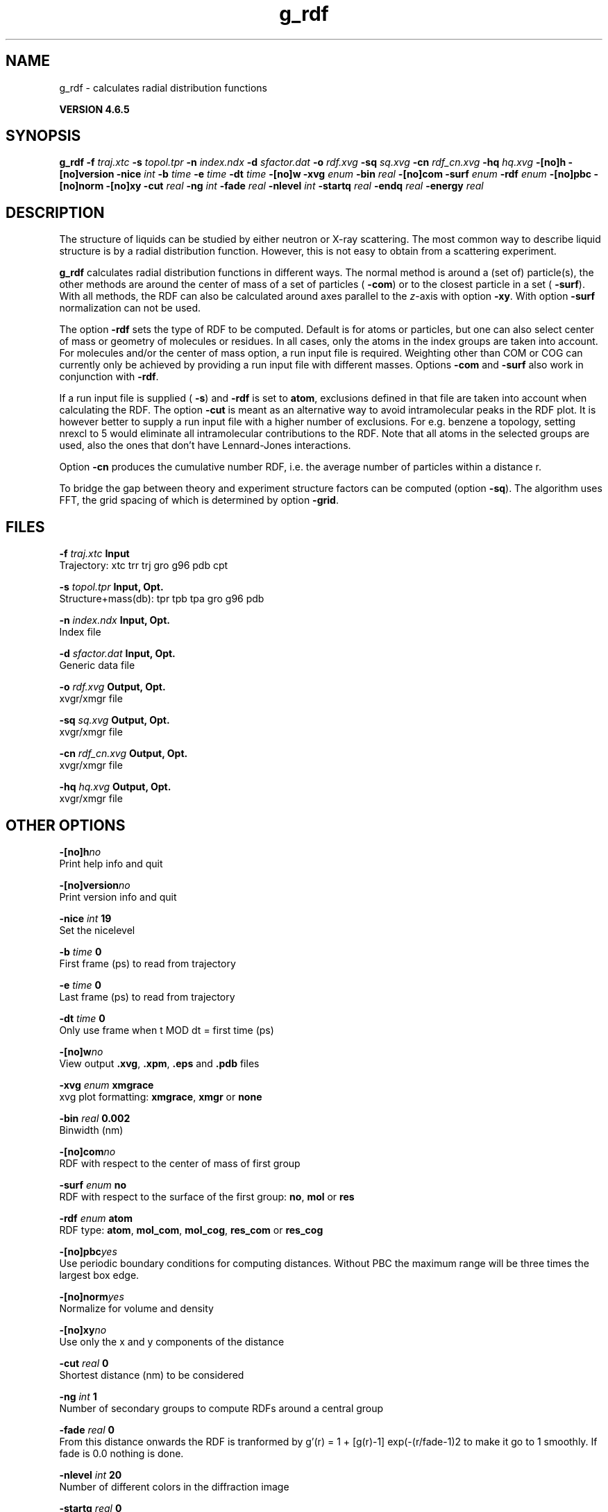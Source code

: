 .TH g_rdf 1 "Mon 2 Dec 2013" "" "GROMACS suite, VERSION 4.6.5"
.SH NAME
g_rdf\ -\ calculates\ radial\ distribution\ functions

.B VERSION 4.6.5
.SH SYNOPSIS
\f3g_rdf\fP
.BI "\-f" " traj.xtc "
.BI "\-s" " topol.tpr "
.BI "\-n" " index.ndx "
.BI "\-d" " sfactor.dat "
.BI "\-o" " rdf.xvg "
.BI "\-sq" " sq.xvg "
.BI "\-cn" " rdf_cn.xvg "
.BI "\-hq" " hq.xvg "
.BI "\-[no]h" ""
.BI "\-[no]version" ""
.BI "\-nice" " int "
.BI "\-b" " time "
.BI "\-e" " time "
.BI "\-dt" " time "
.BI "\-[no]w" ""
.BI "\-xvg" " enum "
.BI "\-bin" " real "
.BI "\-[no]com" ""
.BI "\-surf" " enum "
.BI "\-rdf" " enum "
.BI "\-[no]pbc" ""
.BI "\-[no]norm" ""
.BI "\-[no]xy" ""
.BI "\-cut" " real "
.BI "\-ng" " int "
.BI "\-fade" " real "
.BI "\-nlevel" " int "
.BI "\-startq" " real "
.BI "\-endq" " real "
.BI "\-energy" " real "
.SH DESCRIPTION
\&The structure of liquids can be studied by either neutron or X\-ray
\&scattering. The most common way to describe liquid structure is by a
\&radial distribution function. However, this is not easy to obtain from
\&a scattering experiment.


\&\fB g_rdf\fR calculates radial distribution functions in different ways.
\&The normal method is around a (set of) particle(s), the other methods
\&are around the center of mass of a set of particles (\fB \-com\fR)
\&or to the closest particle in a set (\fB \-surf\fR).
\&With all methods, the RDF can also be calculated around axes parallel
\&to the \fI z\fR\-axis with option \fB \-xy\fR.
\&With option \fB \-surf\fR normalization can not be used.


\&The option \fB \-rdf\fR sets the type of RDF to be computed.
\&Default is for atoms or particles, but one can also select center
\&of mass or geometry of molecules or residues. In all cases, only
\&the atoms in the index groups are taken into account.
\&For molecules and/or the center of mass option, a run input file
\&is required.
\&Weighting other than COM or COG can currently only be achieved
\&by providing a run input file with different masses.
\&Options \fB \-com\fR and \fB \-surf\fR also work in conjunction
\&with \fB \-rdf\fR.


\&If a run input file is supplied (\fB \-s\fR) and \fB \-rdf\fR is set
\&to \fB atom\fR, exclusions defined
\&in that file are taken into account when calculating the RDF.
\&The option \fB \-cut\fR is meant as an alternative way to avoid
\&intramolecular peaks in the RDF plot.
\&It is however better to supply a run input file with a higher number of
\&exclusions. For e.g. benzene a topology, setting nrexcl to 5
\&would eliminate all intramolecular contributions to the RDF.
\&Note that all atoms in the selected groups are used, also the ones
\&that don't have Lennard\-Jones interactions.


\&Option \fB \-cn\fR produces the cumulative number RDF,
\&i.e. the average number of particles within a distance r.


\&To bridge the gap between theory and experiment structure factors can
\&be computed (option \fB \-sq\fR). The algorithm uses FFT, the grid
\&spacing of which is determined by option \fB \-grid\fR.
.SH FILES
.BI "\-f" " traj.xtc" 
.B Input
 Trajectory: xtc trr trj gro g96 pdb cpt 

.BI "\-s" " topol.tpr" 
.B Input, Opt.
 Structure+mass(db): tpr tpb tpa gro g96 pdb 

.BI "\-n" " index.ndx" 
.B Input, Opt.
 Index file 

.BI "\-d" " sfactor.dat" 
.B Input, Opt.
 Generic data file 

.BI "\-o" " rdf.xvg" 
.B Output, Opt.
 xvgr/xmgr file 

.BI "\-sq" " sq.xvg" 
.B Output, Opt.
 xvgr/xmgr file 

.BI "\-cn" " rdf_cn.xvg" 
.B Output, Opt.
 xvgr/xmgr file 

.BI "\-hq" " hq.xvg" 
.B Output, Opt.
 xvgr/xmgr file 

.SH OTHER OPTIONS
.BI "\-[no]h"  "no    "
 Print help info and quit

.BI "\-[no]version"  "no    "
 Print version info and quit

.BI "\-nice"  " int" " 19" 
 Set the nicelevel

.BI "\-b"  " time" " 0     " 
 First frame (ps) to read from trajectory

.BI "\-e"  " time" " 0     " 
 Last frame (ps) to read from trajectory

.BI "\-dt"  " time" " 0     " 
 Only use frame when t MOD dt = first time (ps)

.BI "\-[no]w"  "no    "
 View output \fB .xvg\fR, \fB .xpm\fR, \fB .eps\fR and \fB .pdb\fR files

.BI "\-xvg"  " enum" " xmgrace" 
 xvg plot formatting: \fB xmgrace\fR, \fB xmgr\fR or \fB none\fR

.BI "\-bin"  " real" " 0.002 " 
 Binwidth (nm)

.BI "\-[no]com"  "no    "
 RDF with respect to the center of mass of first group

.BI "\-surf"  " enum" " no" 
 RDF with respect to the surface of the first group: \fB no\fR, \fB mol\fR or \fB res\fR

.BI "\-rdf"  " enum" " atom" 
 RDF type: \fB atom\fR, \fB mol_com\fR, \fB mol_cog\fR, \fB res_com\fR or \fB res_cog\fR

.BI "\-[no]pbc"  "yes   "
 Use periodic boundary conditions for computing distances. Without PBC the maximum range will be three times the largest box edge.

.BI "\-[no]norm"  "yes   "
 Normalize for volume and density

.BI "\-[no]xy"  "no    "
 Use only the x and y components of the distance

.BI "\-cut"  " real" " 0     " 
 Shortest distance (nm) to be considered

.BI "\-ng"  " int" " 1" 
 Number of secondary groups to compute RDFs around a central group

.BI "\-fade"  " real" " 0     " 
 From this distance onwards the RDF is tranformed by g'(r) = 1 + [g(r)\-1] exp(\-(r/fade\-1)2 to make it go to 1 smoothly. If fade is 0.0 nothing is done.

.BI "\-nlevel"  " int" " 20" 
 Number of different colors in the diffraction image

.BI "\-startq"  " real" " 0     " 
 Starting q (1/nm) 

.BI "\-endq"  " real" " 60    " 
 Ending q (1/nm)

.BI "\-energy"  " real" " 12    " 
 Energy of the incoming X\-ray (keV) 

.SH SEE ALSO
.BR gromacs(7)

More information about \fBGROMACS\fR is available at <\fIhttp://www.gromacs.org/\fR>.
